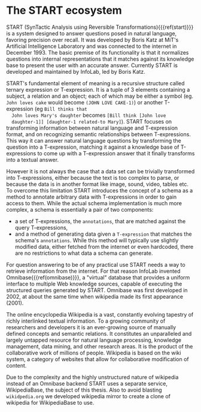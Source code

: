 * The START ecosystem

  START (SynTactic Analysis using Reversible
  Transformations){{{ref(start)}}} is a system designed to answer
  questions posed in natural language, favoring precision over
  recall. It was developed by Boris Katz at MiT's Artificial
  Intelligence Laboratory and was connected to the internet in
  December 1993. The basic premise of its functionality is that it
  normalizes questions into internal representations that it matches
  against its knowledge base to present the user with an accurate
  answer. Currently START is developed and maintained by InfoLab, led
  by Boris Katz.

  START's fundamental element of meaning is a recursive structure
  called ternary expression or T-expression. It is a tuple of 3
  elements containing a subject, a relation and an object; each of
  which may be either a symbol (eg. =John loves cake= would become
  =(JOHN LOVE CAKE-1)=) or another T-expression (eg =Bill thinks that
  John loves Mary's daughter= becomes =[Bill think [John love
  daughter-1]] [daughter-1 related-to Mary]=). START focuses on
  transforming information between natural language and T-expression
  format, and on recognizing semantic relationships between
  T-expressions. This way it can answer natural language questions by
  transforming the question into a T-expression, matching it against
  a knowledge base of T-expressions to come up with a T-expression
  answer that it finally transforms into a textual answer.

  However it is not always the case that a data set can be trivially
  transformed into T-expressions, either because the text is too
  complex to parse, or because the data is in another format like
  image, sound, video, tables etc. To overcome this limitation START
  introduces the concept of a schema as a method to annotate
  arbitrary data with T-expressions in order to gain access to
  them. While the actual schema implementation is much more complex,
  a schema is essentially a pair of two components:

  - a set of T-expressions, the =annotations=, that are matched
    against the query T-expressions,
  - and a method of generating data given a =T-expression= that
    matches the schema's =annotations=. While this method will
    typically use slightly modified data, either fetched from the
    internet or even hardcoded, there are no restrictions to what data
    a schema can generate.

  For question answering to be of any practical use START needs a way
  to retrieve information from the internet. For that reason InfoLab
  invented Omnibase{{{ref(omnibase)}}}, a "virtual" database that
  provides a uniform interface to multiple Web knowledge sources,
  capable of executing the structured queries generated by
  START. Omnibase was first developed in 2002, at about the same time
  when wikipedia made its first appearance (2001).

  The online encyclopedia Wikipedia is a vast, constantly evolving
  tapestry of richly interlinked textual information.  To a growing
  community of researchers and developers it is an ever-growing source
  of manually defined concepts and semantic relations. It constitutes
  an unparalleled and largely untapped resource for natural language
  processing, knowledge management, data mining, and other research
  areas. It is the product of the collaborative work of millions of
  people. Wikipedia is based on the wiki system, a category of
  websites that allow for collaborative modification of content.

  Due to the complexity and the highly unstructured nature of
  wikipedia instead of an Omnibase backend START uses a separate
  service, WikipediaBase, the subject of this thesis. Also to avoid
  blasting =wikidpedia.org= we developed wikipedia mirror to create a
  clone of wikipedia for WikipediaBase to use.
